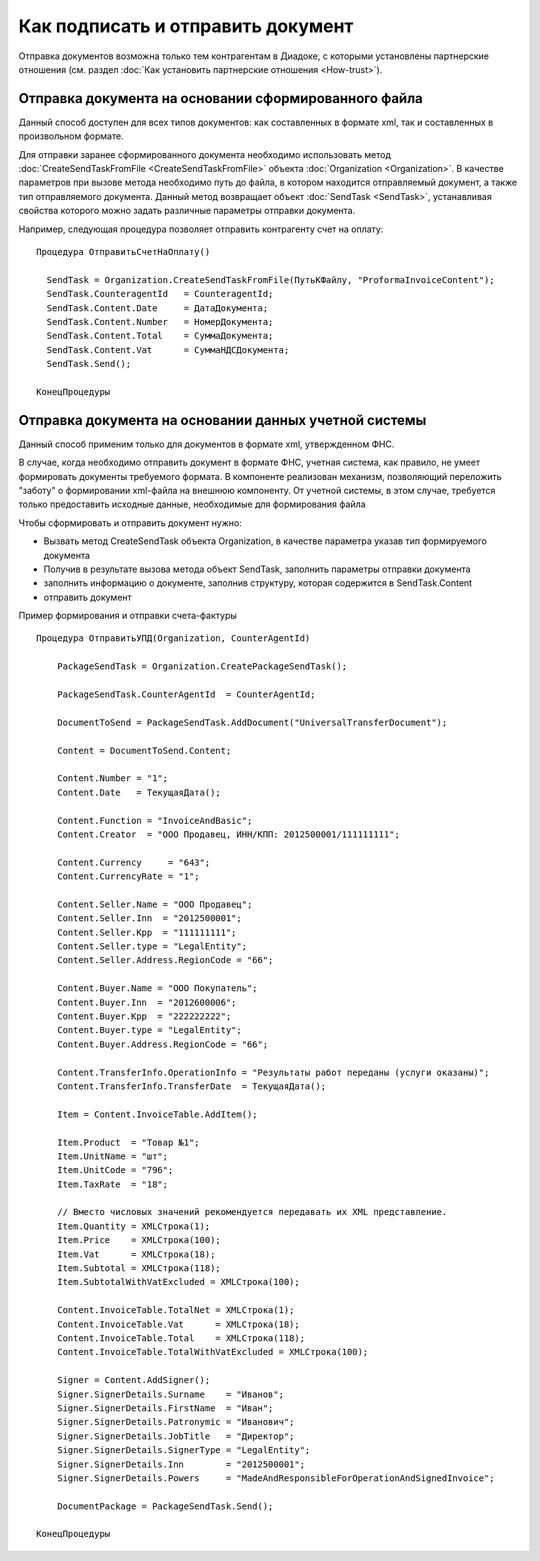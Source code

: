 ﻿Как подписать и отправить документ
==================================

Отправка документов возможна только тем контрагентам в Диадоке, с
которыми установлены партнерские отношения (см. раздел :doc:`Как установить 
партнерские отношения <How-trust>`).

Отправка документа на основании сформированного файла
--------------------------------------------------------

Данный способ доступен для всех типов документов: как составленных в
формате xml, так и составленных в произвольном формате.

Для отправки заранее сформированного документа необходимо использовать
метод :doc:`CreateSendTaskFromFile <CreateSendTaskFromFile>` объекта
:doc:`Organization <Organization>`. В качестве параметров при вызове метода
необходимо путь до файла, в котором находится отправляемый документ, а
также тип отправляемого документа. Данный метод возвращает объект
:doc:`SendTask <SendTask>`, устанавливая свойства которого можно задать
различные параметры отправки документа.

Например, следующая процедура позволяет отправить контрагенту счет на
оплату:

::

            Процедура ОтправитьСчетНаОплату()

              SendTask = Organization.CreateSendTaskFromFile(ПутьКФайлу, "ProformaInvoiceContent");
              SendTask.CounterаgentId   = CounteragentId;
              SendTask.Content.Date     = ДатаДокумента;
              SendTask.Content.Number   = НомерДокумента;
              SendTask.Content.Total    = СуммаДокумента;
              SendTask.Content.Vat      = СуммаНДСДокумента;
              SendTask.Send();

            КонецПроцедуры
          

Отправка документа на основании данных учетной системы
----------------------------------------------------------

Данный способ применим только для документов в формате xml, утвержденном
ФНС.

В случае, когда необходимо отправить документ в формате ФНС, учетная
система, как правило, не умеет формировать документы требуемого формата.
В компоненте реализован механизм, позволяющий переложить "заботу" о
формировании xml-файла на внешнюю компоненту. От учетной системы, в этом
случае, требуется только предоставить исходные данные, необходимые для
формирования файла

Чтобы сформировать и отправить документ нужно:

-  Вызвать метод CreateSendTask объекта Organization, в качестве
   параметра указав тип формируемого документа
-  Получив в результате вызова метода объект SendTask, заполнить
   параметры отправки документа
-  заполнить информацию о документе, заполнив структуру, которая
   содержится в SendTask.Content
-  отправить документ

Пример формирования и отправки счета-фактуры

::

         Процедура ОтправитьУПД(Organization, CounterAgentId)
            
             PackageSendTask = Organization.CreatePackageSendTask();
             
             PackageSendTask.CounterAgentId  = CounterAgentId;
             
             DocumentToSend = PackageSendTask.AddDocument("UniversalTransferDocument");
             
             Content = DocumentToSend.Content;
             
             Content.Number = "1";
             Content.Date   = ТекущаяДата();
             
             Content.Function = "InvoiceAndBasic";
             Content.Creator  = "ООО Продавец, ИНН/КПП: 2012500001/111111111";
             
             Content.Currency     = "643";
             Content.CurrencyRate = "1";
             
             Content.Seller.Name = "ООО Продавец";
             Content.Seller.Inn  = "2012500001";
             Content.Seller.Kpp  = "111111111";
             Content.Seller.type = "LegalEntity";
             Content.Seller.Address.RegionCode = "66";
             
             Content.Buyer.Name = "ООО Покупатель";
             Content.Buyer.Inn  = "2012600006";
             Content.Buyer.Kpp  = "222222222";
             Content.Buyer.type = "LegalEntity";
             Content.Buyer.Address.RegionCode = "66";
             
             Content.TransferInfo.OperationInfo = "Результаты работ переданы (услуги оказаны)";
             Content.TransferInfo.TransferDate  = ТекущаяДата();
             
             Item = Content.InvoiceTable.AddItem();
             
             Item.Product  = "Товар №1";
             Item.UnitName = "шт";
             Item.UnitCode = "796";
             Item.TaxRate  = "18";
             
             // Вместо числовых значений рекомендуется передавать их XML представление.
             Item.Quantity = XMLСтрока(1); 
             Item.Price    = XMLСтрока(100);
             Item.Vat      = XMLСтрока(18);
             Item.Subtotal = XMLСтрока(118);
             Item.SubtotalWithVatExcluded = XMLСтрока(100);
             
             Content.InvoiceTable.TotalNet = XMLСтрока(1);
             Content.InvoiceTable.Vat      = XMLСтрока(18);
             Content.InvoiceTable.Total    = XMLСтрока(118);
             Content.InvoiceTable.TotalWithVatExcluded = XMLСтрока(100);
             
             Signer = Content.AddSigner();
             Signer.SignerDetails.Surname    = "Иванов";
             Signer.SignerDetails.FirstName  = "Иван";
             Signer.SignerDetails.Patronymic = "Иванович";
             Signer.SignerDetails.JobTitle   = "Директор";
             Signer.SignerDetails.SignerType = "LegalEntity";
             Signer.SignerDetails.Inn        = "2012500001";
             Signer.SignerDetails.Powers     = "MadeAndResponsibleForOperationAndSignedInvoice";
             
             DocumentPackage = PackageSendTask.Send();
             
         КонецПроцедуры
